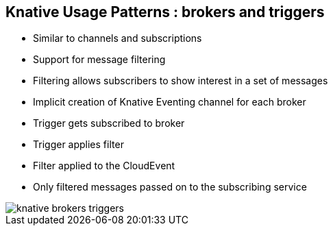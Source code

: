 :data-uri:
:noaudio:

== Knative Usage Patterns : brokers and triggers
* Similar to channels and subscriptions
* Support for message filtering
* Filtering allows subscribers to show interest in a set of messages
* Implicit creation of Knative Eventing channel for each broker
* Trigger gets subscribed to broker
* Trigger applies filter
* Filter applied to the CloudEvent
* Only filtered messages passed on to the subscribing service

image::images/knative-brokers-triggers.png[]

ifdef::showscript[]

Transcript:

endif::showscript[]